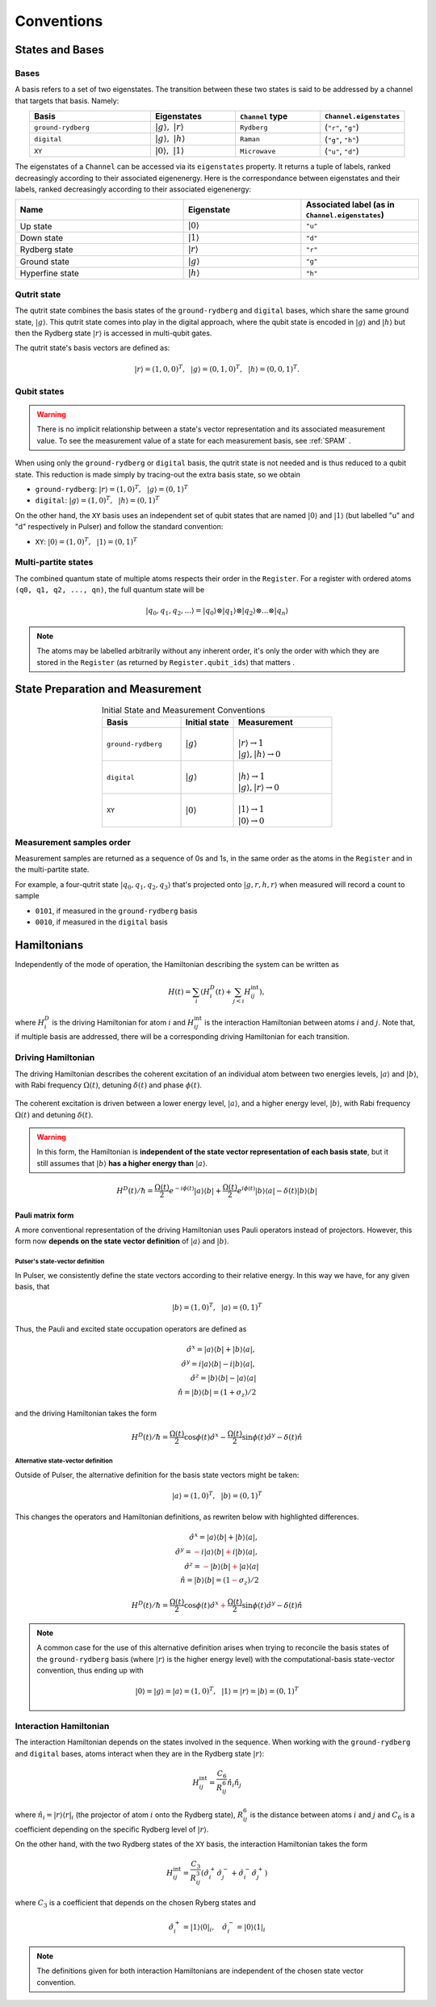 ****************************************
Conventions
****************************************

States and Bases
####################################

Bases
*******
A basis refers to a set of two eigenstates. The transition between
these two states is said to be addressed by a channel that targets that basis. Namely:

.. list-table:: 
   :align: center
   :widths: 50 35 35 35
   :header-rows: 1

   * - Basis
     - Eigenstates
     - ``Channel`` type
     - ``Channel.eigenstates``
   * - ``ground-rydberg``
     - :math:`|g\rangle,~|r\rangle`
     - ``Rydberg``
     - (``"r"``, ``"g"``)
   * - ``digital``
     - :math:`|g\rangle,~|h\rangle`
     - ``Raman``
     - (``"g"``, ``"h"``)
   * - ``XY``
     - :math:`|0\rangle,~|1\rangle`
     - ``Microwave``
     - (``"u"``, ``"d"``)

The eigenstates of a ``Channel`` can be accessed via its ``eigenstates`` property. It returns a tuple of labels, 
ranked decreasingly according to their associated eigenenergy. Here is the correspondance between eigenstates and their labels,
ranked decreasingly according to their associated eigenenergy:

.. list-table:: 
   :align: center
   :widths: 50 35 35
   :header-rows: 1

   * - Name
     - Eigenstate
     - Associated label (as in ``Channel.eigenstates``)
   * - Up state
     - :math:`|0\rangle`
     - ``"u"``
   * - Down state
     - :math:`|1\rangle`
     - ``"d"``
   * - Rydberg state
     - :math:`|r\rangle`
     - ``"r"``
   * - Ground state
     - :math:`|g\rangle`
     - ``"g"``
   * - Hyperfine state
     - :math:`|h\rangle`
     - ``"h"``

Qutrit state
******************

The qutrit state combines the basis states of the ``ground-rydberg`` and ``digital`` bases, 
which share the same ground state, :math:`|g\rangle`. This qutrit state comes into play
in the digital approach, where the qubit state is encoded in :math:`|g\rangle` and 
:math:`|h\rangle` but then the Rydberg state :math:`|r\rangle` is accessed in multi-qubit
gates.

The qutrit state's basis vectors are defined as:

.. math:: |r\rangle = (1, 0, 0)^T,~~|g\rangle = (0, 1, 0)^T, ~~|h\rangle = (0, 0, 1)^T.

Qubit states
**************

.. warning:: 
  There is no implicit relationship between a state's vector representation and its 
  associated measurement value. To see the measurement value of a state for each 
  measurement basis, see :ref:`SPAM` .

When using only the ``ground-rydberg`` or ``digital`` basis, the qutrit state is not
needed and is thus reduced to a qubit state. This reduction is made simply by tracing-out
the extra basis state, so we obtain

* ``ground-rydberg``: :math:`|r\rangle = (1, 0)^T,~~|g\rangle = (0, 1)^T`
* ``digital``: :math:`|g\rangle = (1, 0)^T,~~|h\rangle = (0, 1)^T`

On the other hand, the ``XY`` basis uses an independent set of qubit states that are 
named :math:`|0\rangle` and :math:`|1\rangle` (but labelled "u" and "d" respectively in Pulser) and follow the standard convention:

* ``XY``: :math:`|0\rangle = (1, 0)^T,~~|1\rangle = (0, 1)^T`

Multi-partite states
*************************

The combined quantum state of multiple atoms respects their order in the ``Register``.
For a register with ordered atoms ``(q0, q1, q2, ..., qn)``, the full quantum state will be

.. math:: |q_0, q_1, q_2, ...\rangle = |q_0\rangle \otimes |q_1\rangle \otimes |q_2\rangle \otimes ... \otimes |q_n\rangle

.. note::
  The atoms may be labelled arbitrarily without any inherent order, it's only the
  order with which they are stored in the ``Register`` (as returned by 
  ``Register.qubit_ids``) that matters .

.. _SPAM:

State Preparation and Measurement
####################################

.. list-table:: Initial State and Measurement Conventions
   :align: center
   :widths: 60 40 75
   :header-rows: 1

   * - Basis
     - Initial state
     - Measurement
   * - ``ground-rydberg``
     - :math:`|g\rangle`
     - |
       | :math:`|r\rangle \rightarrow 1`
       | :math:`|g\rangle,|h\rangle \rightarrow 0`
   * - ``digital``
     - :math:`|g\rangle`
     - |
       | :math:`|h\rangle \rightarrow 1`
       | :math:`|g\rangle,|r\rangle \rightarrow 0`
   * - ``XY``
     - :math:`|0\rangle`
     - |
       | :math:`|1\rangle \rightarrow 1`
       | :math:`|0\rangle \rightarrow 0`

Measurement samples order
***************************

Measurement samples are returned as a sequence of 0s and 1s, in
the same order as the atoms in the ``Register`` and in the multi-partite state.

For example, a four-qutrit state :math:`|q_0, q_1, q_2, q_3\rangle` that's
projected onto :math:`|g, r, h, r\rangle` when measured will record a count to
sample

* ``0101``, if measured in the ``ground-rydberg`` basis
* ``0010``, if measured in the ``digital`` basis

Hamiltonians
####################################

Independently of the mode of operation, the Hamiltonian describing the system
can be written as

.. math:: H(t) = \sum_i \left (H^D_i(t) + \sum_{j<i}H^\text{int}_{ij} \right), 

where :math:`H^D_i` is the driving Hamiltonian for atom :math:`i` and
:math:`H^\text{int}_{ij}` is the interaction Hamiltonian between atoms :math:`i`
and :math:`j`. Note that, if multiple basis are addressed, there will be a 
corresponding driving Hamiltonian for each transition.


Driving Hamiltonian
*********************

The driving Hamiltonian describes the coherent excitation of an individual atom
between two energies levels, :math:`|a\rangle` and :math:`|b\rangle`, with
Rabi frequency :math:`\Omega(t)`, detuning :math:`\delta(t)` and phase :math:`\phi(t)`.

.. figure:: files/two_level_ab.png
  :align: center
  :width: 200
  :alt: The energy levels for the driving Hamiltonian.

  The coherent excitation is driven between a lower energy level, :math:`|a\rangle`, and a higher energy level,
  :math:`|b\rangle`, with Rabi frequency :math:`\Omega(t)` and detuning :math:`\delta(t)`.

.. warning::
  In this form, the Hamiltonian is **independent of the state vector representation of each basis state**,
  but it still assumes that :math:`|b\rangle` **has a higher energy than** :math:`|a\rangle`.

.. math:: H^D(t) / \hbar = \frac{\Omega(t)}{2} e^{-i\phi(t)} |a\rangle\langle b| + \frac{\Omega(t)}{2} e^{i\phi(t)} |b\rangle\langle a| - \delta(t) |b\rangle\langle b|

Pauli matrix form
---------------------

A more conventional representation of the driving Hamiltonian uses Pauli operators 
instead of projectors. However, this form now **depends on the state vector definition**
of :math:`|a\rangle` and :math:`|b\rangle`.

Pulser's state-vector definition
^^^^^^^^^^^^^^^^^^^^^^^^^^^^^^^^^^^^^

In Pulser, we consistently define the state vectors according to their relative energy.
In this way we have, for any given basis, that

.. math:: |b\rangle = (1, 0)^T,~~|a\rangle = (0, 1)^T

Thus, the Pauli and excited state occupation operators are defined as

.. math::

  \hat{\sigma}^x = |a\rangle\langle b| + |b\rangle\langle a|, \\
  \hat{\sigma}^y = i|a\rangle\langle b| - i|b\rangle\langle a|, \\
  \hat{\sigma}^z = |b\rangle\langle b| - |a\rangle\langle a|  \\
  \hat{n} = |b\rangle\langle b| = (1 + \sigma_z) / 2 

and the driving Hamiltonian takes the form

.. math:: 
  
  H^D(t) / \hbar = \frac{\Omega(t)}{2} \cos\phi(t) \hat{\sigma}^x 
  - \frac{\Omega(t)}{2} \sin\phi(t) \hat{\sigma}^y 
  - \delta(t) \hat{n}


Alternative state-vector definition
^^^^^^^^^^^^^^^^^^^^^^^^^^^^^^^^^^^^^

Outside of Pulser, the alternative definition for the basis state 
vectors might be taken:

.. math:: |a\rangle = (1, 0)^T,~~|b\rangle = (0, 1)^T

This changes the operators and Hamiltonian definitions, 
as rewriten below with highlighted differences.

.. math::

  \hat{\sigma}^x = |a\rangle\langle b| + |b\rangle\langle a|, \\
  \hat{\sigma}^y = \textcolor{red}{-}i|a\rangle\langle b| \textcolor{red}{+}i|b\rangle\langle a|, \\
  \hat{\sigma}^z = \textcolor{red}{-}|b\rangle\langle b| \textcolor{red}{+} |a\rangle\langle a|  \\
  \hat{n} = |b\rangle\langle b| = (1 \textcolor{red}{-} \sigma_z) / 2 

.. math:: 
  
  H^D(t) / \hbar = \frac{\Omega(t)}{2} \cos\phi(t) \hat{\sigma}^x 
  \textcolor{red}{+}\frac{\Omega(t)}{2} \sin\phi(t) \hat{\sigma}^y 
  - \delta(t) \hat{n}

.. note::
  A common case for the use of this alternative definition arises when
  trying to reconcile the  basis states of the ``ground-rydberg`` basis 
  (where :math:`|r\rangle` is the higher energy level) with the 
  computational-basis state-vector convention, thus ending up with 

  .. math:: |0\rangle = |g\rangle = |a\rangle = (1, 0)^T,~~|1\rangle = |r\rangle = |b\rangle = (0, 1)^T


Interaction Hamiltonian
*************************

The interaction Hamiltonian depends on the states involved in the sequence. 
When working with the ``ground-rydberg`` and ``digital`` bases, atoms interact
when they are in the Rydberg state :math:`|r\rangle`:

.. math:: H^\text{int}_{ij} = \frac{C_6}{R_{ij}^6} \hat{n}_i \hat{n}_j

where :math:`\hat{n}_i = |r\rangle\langle r|_i` (the projector of
atom :math:`i` onto the Rydberg state), :math:`R_{ij}^6` is the distance 
between atoms :math:`i` and :math:`j` and :math:`C_6` is a coefficient
depending on the specific Rydberg level of :math:`|r\rangle`.

On the other hand, with the two Rydberg states of the ``XY``
basis, the interaction Hamiltonian takes the form

.. math:: H^\text{int}_{ij} =  \frac{C_3}{R_{ij}^3} (\hat{\sigma}_i^{+}\hat{\sigma}_j^{-} + \hat{\sigma}_i^{-}\hat{\sigma}_j^{+})

where :math:`C_3` is a coefficient that depends on the chosen Ryberg states
and 

.. math:: \hat{\sigma}_i^{+} =  |1\rangle\langle 0|_i,~~~\hat{\sigma}_i^{-} =  |0\rangle\langle 1|_i

.. note:: The definitions given for both interaction Hamiltonians are independent of the chosen state vector convention.